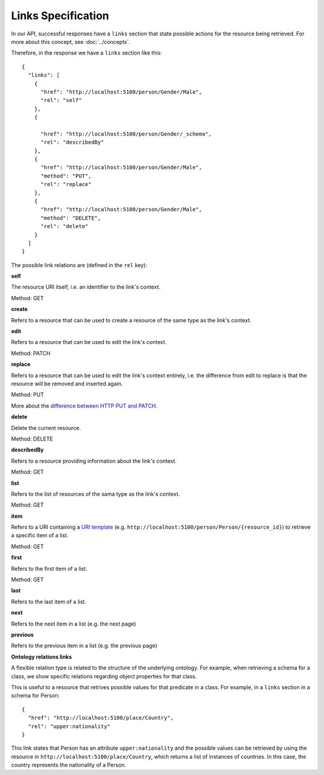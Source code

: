 Links Specification
-------------------

In our API, successful responses have a ``links`` section that state
possible actions for the resource being retrieved. For more about this concept, see :doc:`../concepts`.

Therefore, in the response we have a ``links`` section like this:

.. highlight:: json

::

  {
    "links": [
      {
        "href": "http://localhost:5100/person/Gender/Male",
        "rel": "self"
      },
      {

        "href": "http://localhost:5100/person/Gender/_schema",
        "rel": "describedBy"
      },
      {
        "href": "http://localhost:5100/person/Gender/Male",
        "method": "PUT",
        "rel": "replace"
      },
      {
        "href": "http://localhost:5100/person/Gender/Male",
        "method": "DELETE",
        "rel": "delete"
      }
    ]
  }

The possible link relations are (defined in the ``rel`` key):

**self**

The resource URI itself, i.e. an identifier to the link's context.

Method: GET

**create**

Refers to a resource that can be used to create a resource of the same type
as the link's context.

**edit**

Refers to a resource that can be used to edit the link's context.

Method: PATCH

**replace**

Refers to a resource that can be used to edit the link's context entirely, i.e. the difference
from edit to replace is that the resource will be removed and inserted again.

Method: PUT

More about the `difference between HTTP PUT and PATCH`_.

.. _`difference between HTTP PUT and PATCH`: http://tools.ietf.org/html/rfc5789

**delete**

Delete the current resource.

Method: DELETE

**describedBy**

Refers to a resource providing information about the link's context.

Method: GET

**list**

Refers to the list of resources of the sama type as the link's context.

Method: GET

**item**

Refers to a URI containing a `URI template`_ (e.g. ``http://localhost:5100/person/Person/{resource_id}``) to retrieve a specific item
of a list.

.. _`URI template`: http://tools.ietf.org/html/rfc6570

Method: GET

**first**

Refers to the first item of a list.

Method: GET

**last**

Refers to the last item of a list.

**next**

Refers to the next item in a list (e.g. the next page)

**previous**

Refers to the previous item in a list (e.g. the previous page)

**Ontology relations links**

A flexible relation type is related to the structure of the underlying ontology.
For example, when retrieving a schema for a class, we show specific relations
regarding object properties for that class.

This is useful to a resource that retrives possible values for that predicate
in a class. For example, in a ``links`` section in a schema for Person:

.. highlight:: json

::

  {
    "href": "http://localhost:5100/place/Country",
    "rel": "upper:nationality"
  }

This link states that Person has an attribute ``upper:nationality``
and the possible values can be retrieved by using the resource
in ``http://localhost:5100/place/Country``, which returns a
list of instances of countries. In this case, the country
represents the nationality of a Person.
